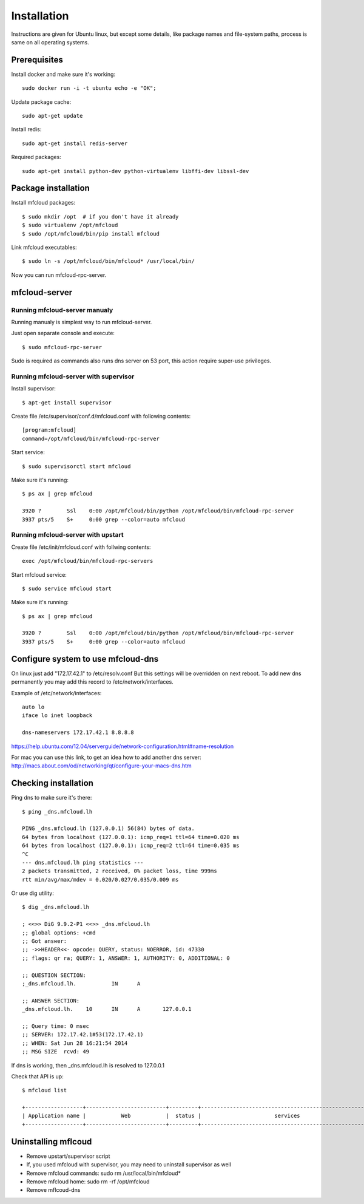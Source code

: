 
============================================
Installation
============================================

Instructions are given for Ubuntu linux, but except some details, like
package names and file-system paths, process is same on all operating systems.

Prerequisites
===============

Install docker and make sure it's working::

    sudo docker run -i -t ubuntu echo -e "OK";


Update package cache::

    sudo apt-get update

Install redis::

    sudo apt-get install redis-server

Required packages::

    sudo apt-get install python-dev python-virtualenv libffi-dev libssl-dev

Package installation
========================================

Install mfcloud packages::

    $ sudo mkdir /opt  # if you don't have it already
    $ sudo virtualenv /opt/mfcloud
    $ sudo /opt/mfcloud/bin/pip install mfcloud

Link mfcloud executables::

    $ sudo ln -s /opt/mfcloud/bin/mfcloud* /usr/local/bin/


Now you can run mfcloud-rpc-server.

mfcloud-server
================

Running mfcloud-server manualy
************************************

Running manualy is simplest way to run mfcloud-server.

Just open separate console and execute::

    $ sudo mfcloud-rpc-server

Sudo is required as commands also runs dns server on 53 port,
this action require super-use privileges.


Running mfcloud-server with supervisor
****************************************

Install supervisor::

    $ apt-get install supervisor

Create file /etc/supervisor/conf.d/mfcloud.conf with following contents::

    [program:mfcloud]
    command=/opt/mfcloud/bin/mfcloud-rpc-server

Start service::

    $ sudo supervisorctl start mfcloud

Make sure it's running::

    $ ps ax | grep mfcloud

    3920 ?        Ssl    0:00 /opt/mfcloud/bin/python /opt/mfcloud/bin/mfcloud-rpc-server
    3937 pts/5    S+     0:00 grep --color=auto mfcloud



Running mfcloud-server with upstart
************************************

Create file /etc/init/mfcloud.conf with follwing contents::

    exec /opt/mfcloud/bin/mfcloud-rpc-servers

Start mfcloud service::

    $ sudo service mfcloud start

Make sure it's running::

    $ ps ax | grep mfcloud

    3920 ?        Ssl    0:00 /opt/mfcloud/bin/python /opt/mfcloud/bin/mfcloud-rpc-server
    3937 pts/5    S+     0:00 grep --color=auto mfcloud


Configure system to use mfcloud-dns
======================================

On linux just add "172.17.42.1" to /etc/resolv.conf
But this settings will be overridden on next reboot.
To add new dns permanently you may add this record to /etc/network/interfaces.

Example of /etc/network/interfaces::

    auto lo
    iface lo inet loopback

    dns-nameservers 172.17.42.1 8.8.8.8

https://help.ubuntu.com/12.04/serverguide/network-configuration.html#name-resolution


For mac you can use this link, to get an idea how to add another dns server: http://macs.about.com/od/networking/qt/configure-your-macs-dns.htm



Checking installation
===========================================

Ping dns to make sure it's there::

    $ ping _dns.mfcloud.lh

    PING _dns.mfcloud.lh (127.0.0.1) 56(84) bytes of data.
    64 bytes from localhost (127.0.0.1): icmp_req=1 ttl=64 time=0.020 ms
    64 bytes from localhost (127.0.0.1): icmp_req=2 ttl=64 time=0.035 ms
    ^C
    --- dns.mfcloud.lh ping statistics ---
    2 packets transmitted, 2 received, 0% packet loss, time 999ms
    rtt min/avg/max/mdev = 0.020/0.027/0.035/0.009 ms

Or use dig utility::

    $ dig _dns.mfcloud.lh

    ; <<>> DiG 9.9.2-P1 <<>> _dns.mfcloud.lh
    ;; global options: +cmd
    ;; Got answer:
    ;; ->>HEADER<<- opcode: QUERY, status: NOERROR, id: 47330
    ;; flags: qr ra; QUERY: 1, ANSWER: 1, AUTHORITY: 0, ADDITIONAL: 0

    ;; QUESTION SECTION:
    ;_dns.mfcloud.lh.		IN	A

    ;; ANSWER SECTION:
    _dns.mfcloud.lh.	10	IN	A	127.0.0.1

    ;; Query time: 0 msec
    ;; SERVER: 172.17.42.1#53(172.17.42.1)
    ;; WHEN: Sat Jun 28 16:21:54 2014
    ;; MSG SIZE  rcvd: 49


If dns is working, then _dns.mfcloud.lh is resolved to 127.0.0.1

Check that API is up::

    $ mfcloud list

    +------------------+-------------------------+---------+-----------------------------------------------------+
    | Application name |           Web           |  status |                       services                      |
    +------------------+-------------------------+---------+-----------------------------------------------------+


Uninstalling mflcoud
============================================

- Remove upstart/supervisor script
- If, you used mfcloud with supervisor, you may need to uninstall supervisor as well
- Remove mfcloud commands: sudo rm /usr/local/bin/mfcloud*
- Remove mfcloud home: sudo rm -rf /opt/mfcloud
- Remove mflcoud-dns


